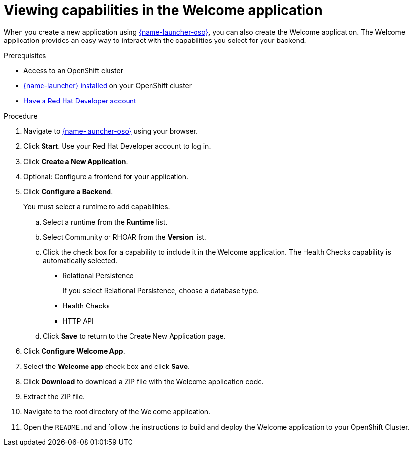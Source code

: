 [id="viewing-capabilities-in-the-welcome-application_{context}"]
= Viewing capabilities in the Welcome application

When you create a new application using link:{link-launcher-oso}[{name-launcher-oso}], you can also create the Welcome application. The Welcome application provides an easy way to interact with the capabilities you select for your backend. 

.Prerequisites
* Access to an OpenShift cluster
* link:{link-guide-getting-started}[{name-launcher} installed] on your OpenShift cluster
* link:https://developers.redhat.com[Have a Red Hat Developer account]

.Procedure
. Navigate to link:{link-launcher-oso}[{name-launcher-oso}] using your browser.
. Click *Start*. Use your Red Hat Developer account to log in.
. Click *Create a New Application*.
. Optional: Configure a frontend for your application.
. Click *Configure a Backend*.
+
You must select a runtime to add capabilities.

.. Select a runtime from the *Runtime* list.
.. Select Community or RHOAR from the *Version* list.
.. Click the check box for a capability to include it in the Welcome application. The Health Checks capability is automatically selected.
+

* Relational Persistence
+
If you select Relational Persistence, choose a database type.
* Health Checks
* HTTP API

.. Click *Save* to return to the Create New Application page.
. Click *Configure Welcome App*.
. Select the *Welcome app* check box and click *Save*.
. Click *Download* to download a ZIP file with the Welcome application code.
. Extract the ZIP file.
. Navigate to the root directory of the Welcome application.
. Open the `README.md` and follow the instructions to build and deploy the Welcome application to your OpenShift Cluster.
